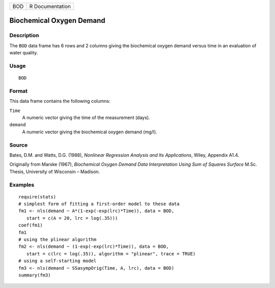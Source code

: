 +-----+-----------------+
| BOD | R Documentation |
+-----+-----------------+

Biochemical Oxygen Demand
-------------------------

Description
~~~~~~~~~~~

The ``BOD`` data frame has 6 rows and 2 columns giving the biochemical
oxygen demand versus time in an evaluation of water quality.

Usage
~~~~~

::

    BOD

Format
~~~~~~

This data frame contains the following columns:

``Time``
    A numeric vector giving the time of the measurement (days).

``demand``
    A numeric vector giving the biochemical oxygen demand (mg/l).

Source
~~~~~~

Bates, D.M. and Watts, D.G. (1988), *Nonlinear Regression Analysis and
Its Applications*, Wiley, Appendix A1.4.

Originally from Marske (1967), *Biochemical Oxygen Demand Data
Interpretation Using Sum of Squares Surface* M.Sc. Thesis, University of
Wisconsin – Madison.

Examples
~~~~~~~~

::


    require(stats)
    # simplest form of fitting a first-order model to these data
    fm1 <- nls(demand ~ A*(1-exp(-exp(lrc)*Time)), data = BOD,
       start = c(A = 20, lrc = log(.35)))
    coef(fm1)
    fm1
    # using the plinear algorithm
    fm2 <- nls(demand ~ (1-exp(-exp(lrc)*Time)), data = BOD,
       start = c(lrc = log(.35)), algorithm = "plinear", trace = TRUE)
    # using a self-starting model
    fm3 <- nls(demand ~ SSasympOrig(Time, A, lrc), data = BOD)
    summary(fm3)

